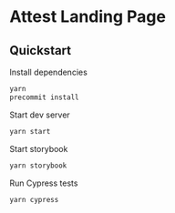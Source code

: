 * Attest Landing Page

** Quickstart

   Install dependencies
   #+begin_src bash
     yarn
     precommit install
   #+end_src

   Start dev server
   #+begin_src bash
     yarn start
   #+end_src

   Start storybook
   #+begin_src bash
     yarn storybook
   #+end_src

   Run Cypress tests
   #+begin_src bash
     yarn cypress
   #+end_src
   
